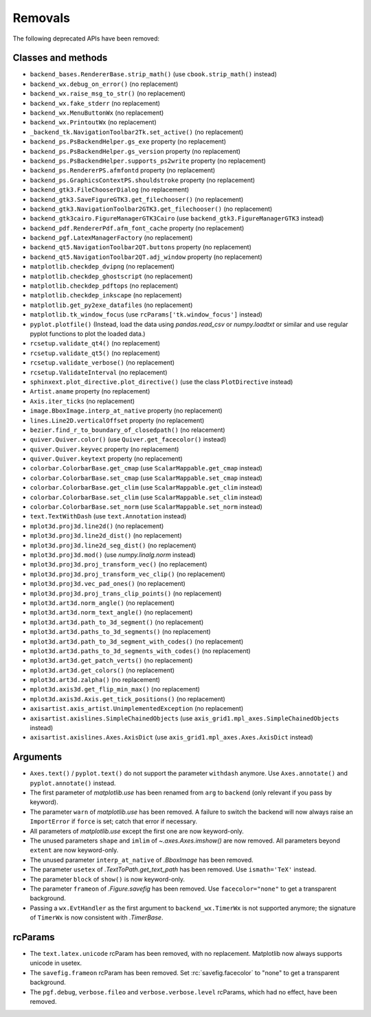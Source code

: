 Removals
--------
The following deprecated APIs have been removed:

Classes and methods
~~~~~~~~~~~~~~~~~~~
- ``backend_bases.RendererBase.strip_math()``
  (use ``cbook.strip_math()`` instead)

- ``backend_wx.debug_on_error()`` (no replacement)
- ``backend_wx.raise_msg_to_str()`` (no replacement)
- ``backend_wx.fake_stderr`` (no replacement)
- ``backend_wx.MenuButtonWx`` (no replacement)
- ``backend_wx.PrintoutWx`` (no replacement)
- ``_backend_tk.NavigationToolbar2Tk.set_active()`` (no replacement)

- ``backend_ps.PsBackendHelper.gs_exe`` property (no replacement)
- ``backend_ps.PsBackendHelper.gs_version`` property (no replacement)
- ``backend_ps.PsBackendHelper.supports_ps2write`` property (no replacement)
- ``backend_ps.RendererPS.afmfontd`` property (no replacement)
- ``backend_ps.GraphicsContextPS.shouldstroke`` property (no replacement)

- ``backend_gtk3.FileChooserDialog`` (no replacement)
- ``backend_gtk3.SaveFigureGTK3.get_filechooser()`` (no replacement)
- ``backend_gtk3.NavigationToolbar2GTK3.get_filechooser()`` (no replacement)

- ``backend_gtk3cairo.FigureManagerGTK3Cairo``
  (use ``backend_gtk3.FigureManagerGTK3`` instead)

- ``backend_pdf.RendererPdf.afm_font_cache`` property (no replacement)

- ``backend_pgf.LatexManagerFactory`` (no replacement)

- ``backend_qt5.NavigationToolbar2QT.buttons`` property (no replacement)
- ``backend_qt5.NavigationToolbar2QT.adj_window`` property (no replacement)

- ``matplotlib.checkdep_dvipng`` (no replacement)
- ``matplotlib.checkdep_ghostscript`` (no replacement)
- ``matplotlib.checkdep_pdftops`` (no replacement)
- ``matplotlib.checkdep_inkscape`` (no replacement)
- ``matplotlib.get_py2exe_datafiles`` (no replacement)
- ``matplotlib.tk_window_focus`` (use ``rcParams['tk.window_focus']`` instead)

- ``pyplot.plotfile()`` (Instead, load the data using
  `pandas.read_csv` or `numpy.loadtxt` or similar and use regular pyplot
  functions to plot the loaded data.)
- ``rcsetup.validate_qt4()`` (no replacement)
- ``rcsetup.validate_qt5()`` (no replacement)
- ``rcsetup.validate_verbose()`` (no replacement)
- ``rcsetup.ValidateInterval`` (no replacement)

- ``sphinxext.plot_directive.plot_directive()``
  (use the class ``PlotDirective`` instead)

- ``Artist.aname`` property (no replacement)
- ``Axis.iter_ticks`` (no replacement)

- ``image.BboxImage.interp_at_native`` property (no replacement)
- ``lines.Line2D.verticalOffset`` property (no replacement)
- ``bezier.find_r_to_boundary_of_closedpath()`` (no relacement)

- ``quiver.Quiver.color()`` (use ``Quiver.get_facecolor()`` instead)
- ``quiver.Quiver.keyvec`` property (no replacement)
- ``quiver.Quiver.keytext`` property (no replacement)

- ``colorbar.ColorbarBase.get_cmap`` (use ``ScalarMappable.get_cmap`` instead)
- ``colorbar.ColorbarBase.set_cmap`` (use ``ScalarMappable.set_cmap`` instead)
- ``colorbar.ColorbarBase.get_clim`` (use ``ScalarMappable.get_clim`` instead)
- ``colorbar.ColorbarBase.set_clim`` (use ``ScalarMappable.set_clim`` instead)
- ``colorbar.ColorbarBase.set_norm`` (use ``ScalarMappable.set_norm`` instead)

- ``text.TextWithDash`` (use ``text.Annotation`` instead)

- ``mplot3d.proj3d.line2d()`` (no replacement)
- ``mplot3d.proj3d.line2d_dist()`` (no replacement)
- ``mplot3d.proj3d.line2d_seg_dist()`` (no replacement)
- ``mplot3d.proj3d.mod()`` (use `numpy.linalg.norm` instead)
- ``mplot3d.proj3d.proj_transform_vec()`` (no replacement)
- ``mplot3d.proj3d.proj_transform_vec_clip()`` (no replacement)
- ``mplot3d.proj3d.vec_pad_ones()`` (no replacement)
- ``mplot3d.proj3d.proj_trans_clip_points()`` (no replacement)

- ``mplot3d.art3d.norm_angle()`` (no replacement)
- ``mplot3d.art3d.norm_text_angle()`` (no replacement)
- ``mplot3d.art3d.path_to_3d_segment()`` (no replacement)
- ``mplot3d.art3d.paths_to_3d_segments()`` (no replacement)
- ``mplot3d.art3d.path_to_3d_segment_with_codes()`` (no replacement)
- ``mplot3d.art3d.paths_to_3d_segments_with_codes()`` (no replacement)
- ``mplot3d.art3d.get_patch_verts()`` (no replacement)
- ``mplot3d.art3d.get_colors()`` (no replacement)
- ``mplot3d.art3d.zalpha()`` (no replacement)

- ``mplot3d.axis3d.get_flip_min_max()`` (no replacement)
- ``mplot3d.axis3d.Axis.get_tick_positions()`` (no replacement)

- ``axisartist.axis_artist.UnimplementedException`` (no replacement)
- ``axisartist.axislines.SimpleChainedObjects``
  (use ``axis_grid1.mpl_axes.SimpleChainedObjects`` instead)
- ``axisartist.axislines.Axes.AxisDict``
  (use ``axis_grid1.mpl_axes.Axes.AxisDict`` instead)

Arguments
~~~~~~~~~
- ``Axes.text()`` / ``pyplot.text()`` do not support the parameter ``withdash``
  anymore. Use ``Axes.annotate()`` and ``pyplot.annotate()`` instead.
- The first parameter of `matplotlib.use` has been renamed from ``arg`` to
  ``backend`` (only relevant if you pass by keyword).
- The parameter ``warn`` of `matplotlib.use` has been removed. A failure to
  switch the backend will now always raise an ``ImportError`` if ``force`` is
  set; catch that error if necessary.
- All parameters of `matplotlib.use` except the first one are now keyword-only.
- The unused parameters ``shape`` and ``imlim`` of `~.axes.Axes.imshow()` are
  now removed. All parameters beyond ``extent`` are now keyword-only.
- The unused parameter ``interp_at_native`` of `.BboxImage` has been removed.
- The parameter ``usetex`` of `.TextToPath.get_text_path` has been removed.
  Use ``ismath='TeX'`` instead.
- The parameter ``block`` of ``show()`` is now keyword-only.
- The parameter ``frameon`` of `.Figure.savefig` has been removed.  Use
  ``facecolor="none"`` to get a transparent background.
- Passing a ``wx.EvtHandler`` as the first argument to ``backend_wx.TimerWx``
  is not supported anymore; the signature of ``TimerWx`` is now consistent with
  `.TimerBase`.

rcParams
~~~~~~~~
- The ``text.latex.unicode`` rcParam has been removed, with no replacement.
  Matplotlib now always supports unicode in usetex.
- The ``savefig.frameon`` rcParam has been removed.  Set
  :rc:`savefig.facecolor` to "none" to get a transparent background.
- The ``pgf.debug``, ``verbose.fileo`` and ``verbose.verbose.level`` rcParams,
  which had no effect, have been removed.

